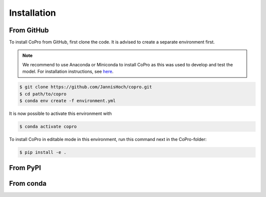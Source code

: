 Installation
=========================

From GitHub
------------

To install CoPro from GitHub, first clone the code. It is advised to create a separate environment first. 

.. note::

    We recommend to use Anaconda or Miniconda to install CoPro as this was used to develop and test the model.
    For installation instructions, see `here <https://docs.anaconda.com/anaconda/install/>`_.

.. code-block:: console

    $ git clone https://github.com/JannisHoch/copro.git
    $ cd path/to/copro
    $ conda env create -f environment.yml

It is now possible to activate this environment with

.. code-block:: console

    $ conda activate copro

To install CoPro in editable mode in this environment, run this command next in the CoPro-folder:

.. code-block:: console

    $ pip install -e .

From PyPI
------------

.. todo::

    This is not yet supported.

From conda
------------

.. todo::

    This is not yet supported.